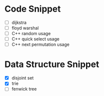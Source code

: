 * Code Snippet
- [ ] dijkstra
- [ ] floyd warshal
- [ ] C++ random usage
- [ ] C++ quick select usage
- [ ] C++ next permutation usage

* Data Structure Snippet
- [X] disjoint set
- [X] trie
- [ ] fenwick tree

